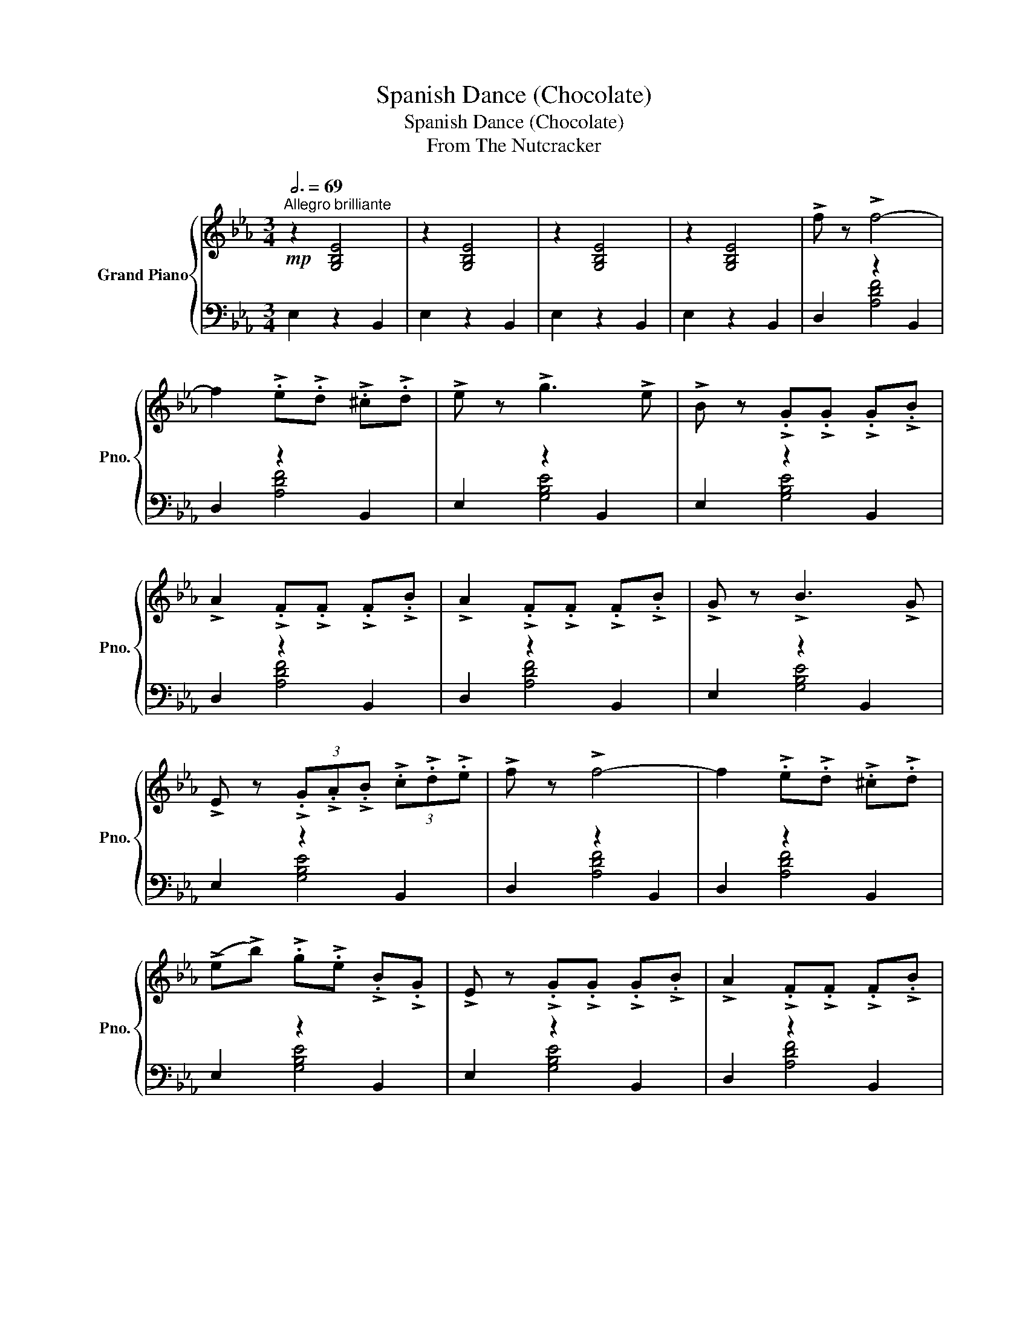X:1
T:Spanish Dance (Chocolate)
T:Spanish Dance (Chocolate)
T:From The Nutcracker
%%score { 1 | ( 2 3 ) }
L:1/8
Q:3/4=69
M:3/4
K:Eb
V:1 treble nm="Grand Piano" snm="Pno."
V:2 bass 
V:3 bass 
V:1
"^Allegro brilliante"!mp! z2 [G,B,E]4 | z2 [G,B,E]4 | z2 [G,B,E]4 | z2 [G,B,E]4 | !>!f z !>!f4- | %5
 f2 !>!.e!>!.d !>!.^c!>!.d | !>!e z !>!g3 !>!e | !>!B z !>!.G!>!.G !>!.G!>!.B | %8
 !>!A2 !>!.F!>!.F !>!.F!>!.B | !>!A2 !>!.F!>!.F !>!.F!>!.B | !>!G z !>!B3 !>!G | %11
 !>!E z (3!>!.G!>!.A!>!.B (3!>!.c!>!.d!>!.e | !>!f z !>!f4- | f2 !>!.e!>!.d !>!.^c!>!.d | %14
 (!>!e!>!b) !>!.g!>!.e !>!.B!>!.G | !>!E z !>!.G!>!.G !>!.G!>!.B | !>!A2 !>!.F!>!.F !>!.F!>!.B | %17
 !>!A2 !>!.F!>!.F !>!.F!>!.B | !>!G z !>!E4- | %19
!<(! E z (5:4:5(!>!B/!>!c/)!>!d/!>!e/!>!f/ (6:4:6!>!g/!>!a/!>!b/!>!c'/!>!d'/!>!e'/!<)! | %20
!mf! !>![ff'] z !>![ff']4- | [ff']2 !>!.[ee']!>!.[dd'] !>!.[^c^c']!>!.[dd'] | %22
 !>![ee'] z !>![gg']3 !>![ee'] | !>![Bb] z !>!.[Gg]!>!.[Gg] !>!.[Gg]!>!.[Bb] | %24
 !>![Aa]2 !>!.[Ff]!>!.[Ff] !>!.[Ff]!>!.[Bb] | !>![Aa]2 !>!.[Ff]!>!.[Ff] !>!.[Ff]!>!.[Bb] | %26
 !>![Gg] z !>![Bb]3 !>![Gg] | !>![Ee]4- [Ee]/4!>!f/4!>!g/4!>!a/4!>!b/4!>!c'/4!>!d'/4!>!e'/4 | %28
 !>![ff'] z !>![ff']4- | [ff']2 !>!.[ee']!>!.[dd'] !>!.[^c^c']!>!.[dd'] | %30
 (!>![ee']!>![bb']) !>!.[gg']!>!.[ee'] !>!.[Bb]!>!.[Gg] | %31
 !>![Ee] z !>!.[Gg]!>!.[Gg] !>!.[Gg]!>!.[Bb] | !>![Aa]2 !>!.[Ff]!>!.[Ff] !>!.[Ff]!>!.[Bb] | %33
 !>![Aa]2 !>!.[Ff]!>!.[Ff] !>!.[Ff]!>!.[Bb] | !>!.[Gg](!>![Dd] !>![Ee])!>![^F^f] !>![Gg]!>![Bb] | %35
 !>!.[ee']!p!(!>![GB] !>![Ac])!>![Bd] !>![ce]!>![df] | (!>![eg]3 !>![df]) !>![fa]2- | %37
 [fa]!>![eg] (!>![df]3 !>![ce]) | (!>![Bd]2 !>![ce]2 !>![df]2) | !>![FA]6 | %40
 (!>![df]3 !>![eg]) !>![df]2- | [df]!>![ce] (!>![Bd]3 !>![Ac]) | !>![^F=A] z !>![GB]4- | %43
 [GB] (!>!.[GB]!>!.[Ac]!>!.[Bd]!>!.[ce]!>!.[df]) | (!>![eg]3 !>![df]) !>![fa]2- | %45
 [fa]!>![eg] (!>![df]3 !>![ce]) | (!>![Bd]2 !>![ce]2 !>![df]2) | !>![FA]6 | %48
 (!>![df]3 !>![ce]) !>![Bd]2- | [Bd]!>![Ac] (!>![GB]3 !>![FA]) | !>![D^F] z !>![EG]4- | %51
 [EG]!f!(!>![gb] !>![ac'])!>![bd'] !>![c'e']!>![d'f'] |[K:treble+8] (!>![eg]3 !>![df]) !>![fa]2- | %53
 [fa]!>![eg] (!>![df]3 !>![ce]) | (!>![Bd]2 !>![ce]2 !>![df]2) | !>![FA]6 | %56
 (!>![df]3 !>![eg]) !>![df]2- | [df]!>![ce] (!>![Bd]3 !>![Ac]) | !>![^F=A] z !>![GB]4- | %59
 [GB] (!>![GB]!>![Ac]!>![Bd]!>![ce]!>![df]) | (!>![eg]3 !>![df]) !>![fa]2- | %61
 [fa]!>![eg] (!>![df]3 !>![ce]) | (!>![Bd]2 !>![ce]2 !>![df]2) | !>![FA]6 | %64
 (!>![df]3 !>![ce]) !>![Bd]2- | [Bd]!>![Ac] (!>![GB]3 !>![FA]) | %66
[K:treble] !>![eg] z!mf! (!>!g!>!d !>!e)!>!B | !>!c z (!>!g!>!d !>!e!>!=B | %68
 !>!c) z (!>!g!>!d !>!e!>!=B | !>!c) z (!>!g!>!^c !>!d!>!=A | %70
 !>!B) z!f! (!>![gg']!>![dd']) !>![ee']!>![Bb] | !>![cc'] z (!>![gg']!>![dd']) !>![ee']!>![=B=b] | %72
 !>![cc'] z (!>![gg']!>![dd'] !>![ee'])!>![=B=b] | %73
 !>![cc'] z (!>![gg']!>![^c^c'] !>![dd']!>![=A=a]) | %74
!ff! (!>![ee']!>![dd'] !>![ee']!>![ff'] !>![ee']!>![dd']) | %75
 (!>![ee']!>![ff'] !>![ee']!>![dd'] !>![ee']!>![ff']) | %76
 (!>![ee']!>![dd'] !>![ee']!>![ff'] !>![ee']!>![dd'] | !>![ee']) z z2 !fermata!z2 |] %78
V:2
 E,2 z2 B,,2 | E,2 z2 B,,2 | E,2 z2 B,,2 | E,2 z2 B,,2 | D,2 z2 B,,2 | D,2 z2 B,,2 | E,2 z2 B,,2 | %7
 E,2 z2 B,,2 | D,2 z2 B,,2 | D,2 z2 B,,2 | E,2 z2 B,,2 | E,2 z2 B,,2 | D,2 z2 B,,2 | D,2 z2 B,,2 | %14
 E,2 z2 B,,2 | E,2 z2 B,,2 | D,2 z2 B,,2 | D,2 z2 B,,2 | E,2 z2 B,,2 | E,2 z2 B,,2 | FF EE DD | %21
 CC _CC B,B, | _CC B,B, G,G, | GG B,B, EG, | FF B,B, DD, | FF B,B, DD, | z2 EE E,E, | %27
 E,2 G,2 B,,2 | FF EE DD | CC _CC B,B, | _CC B,B, G,G, | GG B,B, EG, | FF B,B, DD, | FF B,B, DD, | %34
 z2 EE E,E, | [E,G,] z z4 | E, z z2 B,, z | E, z z2 B,, z | F, z z2 B,, z | F, z z2 B,, z | %40
 F, z z2 B,, z | F, z z2 B,, z | E, z z2 B,, z | E, z z2 B,, z | E, z z2 B,, z | E, z z2 B,, z | %46
 F, z z2 B,, z | F, z z2 B,, z | D, z z2 B,, z | D, z z2 B,, z | E, z z2 B,, z | [E,G,] z z4 | %52
 E, z z2 B,, z | E, z z2 B,, z | F, z z2 B,, z | ([E,D]^C [B,D]E [B,,C]D | F,) z z2 B,, z | %57
 F, z z2 B,, z | E,(D [B,E]F [B,,D]F) | [E,E]D, C,B,, [A,,B,,] z | E, z z2 B,, z | E, z z2 B,, z | %62
 F, z z2 B,, z | ([E,D]^C [B,D]E [B,,C]D | [D,B,]) z z2 B,, z | D, z z2 B,, z | %66
 [E,G,] z [E,G,] z z2 | [E,G,] z [E,G,] z z2 | [E,A,C] z [E,A,C] z z2 | [F,A,D] z [F,A,D] z z2 | %70
 [E,G,] z [E,G,] z z2 | [E,G,] z [E,G,] z z2 | [E,A,C] z [E,A,C] z z2 | [F,A,D] z [F,A,D] z z2 | %74
 z2 [G,B,D]2 [A,CE]2 | [G,B,D]2 [A,CE]2 [G,B,D]2 | [A,CE]2 [G,B,D]2 [A,CE]2 | %77
 [G,B,E] z z2 !fermata!z2 |] %78
V:3
 x6 | x6 | x6 | x6 | x2 [A,DF]4 | x2 [A,DF]4 | x2 [G,B,E]4 | x2 [G,B,E]4 | x2 [A,DF]4 | %9
 x2 [A,DF]4 | x2 [G,B,E]4 | x2 [G,B,E]4 | x2 [A,DF]4 | x2 [A,DF]4 | x2 [G,B,E]4 | x2 [G,B,E]4 | %16
 x2 [A,DF]4 | x2 [A,DF]4 | x2 [G,B,E]4 | x2 [G,B,E]4 | D,2 F,2 B,,2 | D,2 F,2 B,,2 | E,2 G,2 B,,2 | %23
 E,2 G,2 B,,2 | D,2 F,2 B,,2 | D,2 F,2 B,,2 | E,2 G,2 B,,2 | x6 | D,2 F,2 B,,2 | D,2 F,2 B,,2 | %30
 E,2 G,2 B,,2 | E,2 G,2 B,,2 | D,2 F,2 B,,2 | D,2 F,2 B,,2 | E,2 G,2 B,,2 | x6 | x2 B,4 | x2 B,4 | %38
 x2 B,4 | x2 B,4 | x2 B,4 | x2 B,4 | x2 B,4 | x2 B,4 | x2 B,4 | x2 B,4 | x2 B,4 | x2 B,4 | x2 B,4 | %49
 x2 B,4 | x2 B,4 | x6 | x2 B,4 | x2 B,4 | x2 B,4 | x6 | x2 B,4 | x2 B,4 | x6 | x6 | x2 B,4 | %61
 x2 B,4 | x2 B,4 | x6 | x2 B,4 | x2 B,4 | x6 | x6 | x6 | x6 | x6 | x6 | x6 | x6 | x6 | x6 | x6 | %77
 x6 |] %78

